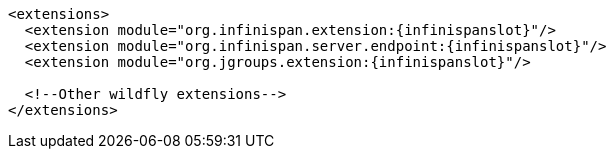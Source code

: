 [source,xml,options="nowrap",subs=attributes+]
----
<extensions>
  <extension module="org.infinispan.extension:{infinispanslot}"/>
  <extension module="org.infinispan.server.endpoint:{infinispanslot}"/>
  <extension module="org.jgroups.extension:{infinispanslot}"/>

  <!--Other wildfly extensions-->
</extensions>
----
